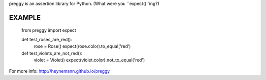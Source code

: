 preggy is an assertion library for Python. (What were you ``expect()``ing?)


EXAMPLE
=======

    from preggy import expect

    def test_roses_are_red():
        rose = Rose()
        expect(rose.color).to_equal('red')

    def test_violets_are_not_red():
        violet = Violet()
        expect(violet.color).not_to_equal('red')


For more info:
http://heynemann.github.io/preggy



